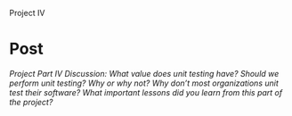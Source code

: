 Project IV

#+OPTIONS: num:nil toc:nil author:nil timestamp:nil creator:nil

* Post
  /Project Part IV Discussion: What value does unit testing have? Should we perform unit testing? Why or why not? Why don’t most organizations unit test their software? What important lessons did you learn from this part of the project?/

  
